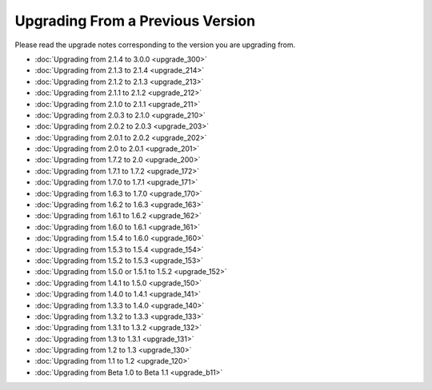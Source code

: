 #################################
Upgrading From a Previous Version
#################################

Please read the upgrade notes corresponding to the version you are
upgrading from.

-  :doc:`Upgrading from 2.1.4 to 3.0.0 <upgrade_300>`
-  :doc:`Upgrading from 2.1.3 to 2.1.4 <upgrade_214>`
-  :doc:`Upgrading from 2.1.2 to 2.1.3 <upgrade_213>`
-  :doc:`Upgrading from 2.1.1 to 2.1.2 <upgrade_212>`
-  :doc:`Upgrading from 2.1.0 to 2.1.1 <upgrade_211>`
-  :doc:`Upgrading from 2.0.3 to 2.1.0 <upgrade_210>`
-  :doc:`Upgrading from 2.0.2 to 2.0.3 <upgrade_203>`
-  :doc:`Upgrading from 2.0.1 to 2.0.2 <upgrade_202>`
-  :doc:`Upgrading from 2.0 to 2.0.1 <upgrade_201>`
-  :doc:`Upgrading from 1.7.2 to 2.0 <upgrade_200>`
-  :doc:`Upgrading from 1.7.1 to 1.7.2 <upgrade_172>`
-  :doc:`Upgrading from 1.7.0 to 1.7.1 <upgrade_171>`
-  :doc:`Upgrading from 1.6.3 to 1.7.0 <upgrade_170>`
-  :doc:`Upgrading from 1.6.2 to 1.6.3 <upgrade_163>`
-  :doc:`Upgrading from 1.6.1 to 1.6.2 <upgrade_162>`
-  :doc:`Upgrading from 1.6.0 to 1.6.1 <upgrade_161>`
-  :doc:`Upgrading from 1.5.4 to 1.6.0 <upgrade_160>`
-  :doc:`Upgrading from 1.5.3 to 1.5.4 <upgrade_154>`
-  :doc:`Upgrading from 1.5.2 to 1.5.3 <upgrade_153>`
-  :doc:`Upgrading from 1.5.0 or 1.5.1 to 1.5.2 <upgrade_152>`
-  :doc:`Upgrading from 1.4.1 to 1.5.0 <upgrade_150>`
-  :doc:`Upgrading from 1.4.0 to 1.4.1 <upgrade_141>`
-  :doc:`Upgrading from 1.3.3 to 1.4.0 <upgrade_140>`
-  :doc:`Upgrading from 1.3.2 to 1.3.3 <upgrade_133>`
-  :doc:`Upgrading from 1.3.1 to 1.3.2 <upgrade_132>`
-  :doc:`Upgrading from 1.3 to 1.3.1 <upgrade_131>`
-  :doc:`Upgrading from 1.2 to 1.3 <upgrade_130>`
-  :doc:`Upgrading from 1.1 to 1.2 <upgrade_120>`
-  :doc:`Upgrading from Beta 1.0 to Beta 1.1 <upgrade_b11>`

